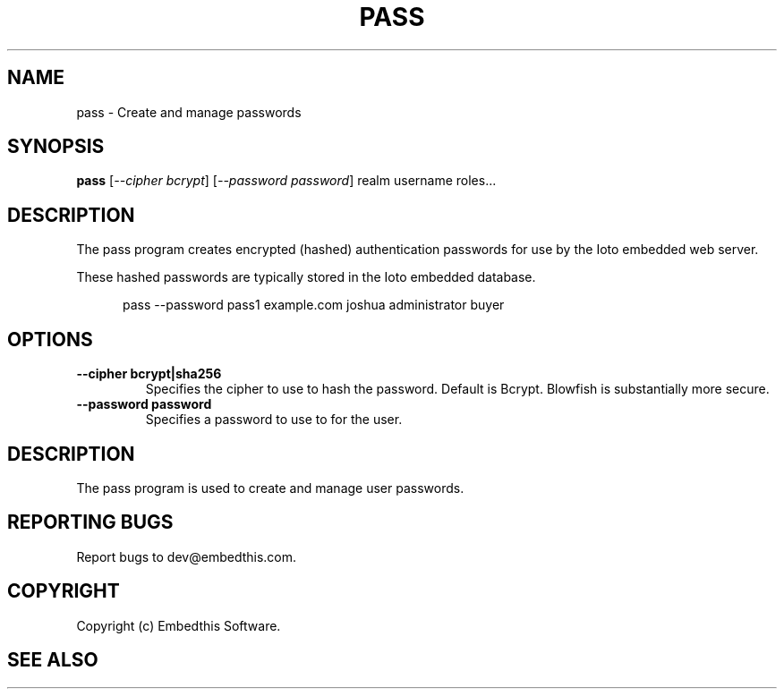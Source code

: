 .TH PASS "1" "June 2022" "pass" "User Commands"
.SH NAME
pass \- Create and manage passwords
.SH SYNOPSIS
.B pass
[\fI--cipher bcrypt\fR]
[\fI--password password\fR]
realm username roles...

.SH DESCRIPTION
The pass program creates encrypted (hashed) authentication passwords for use by the Ioto embedded web server.

These hashed passwords are typically stored in the Ioto embedded database.

.RS 5
pass --password pass1 example.com joshua administrator buyer
.RE

.SH OPTIONS
.TP
\fB\--cipher bcrypt|sha256\fR
Specifies the cipher to use to hash the password. Default is Bcrypt. Blowfish is substantially more secure.
.TP
\fB\--password password\fR
Specifies a password to use to for the user.
.PP
.SH DESCRIPTION
The pass program is used to create and manage user passwords.
.SH "REPORTING BUGS"
Report bugs to dev@embedthis.com.
.SH COPYRIGHT
Copyright (c) Embedthis Software.
.br
.SH "SEE ALSO"
